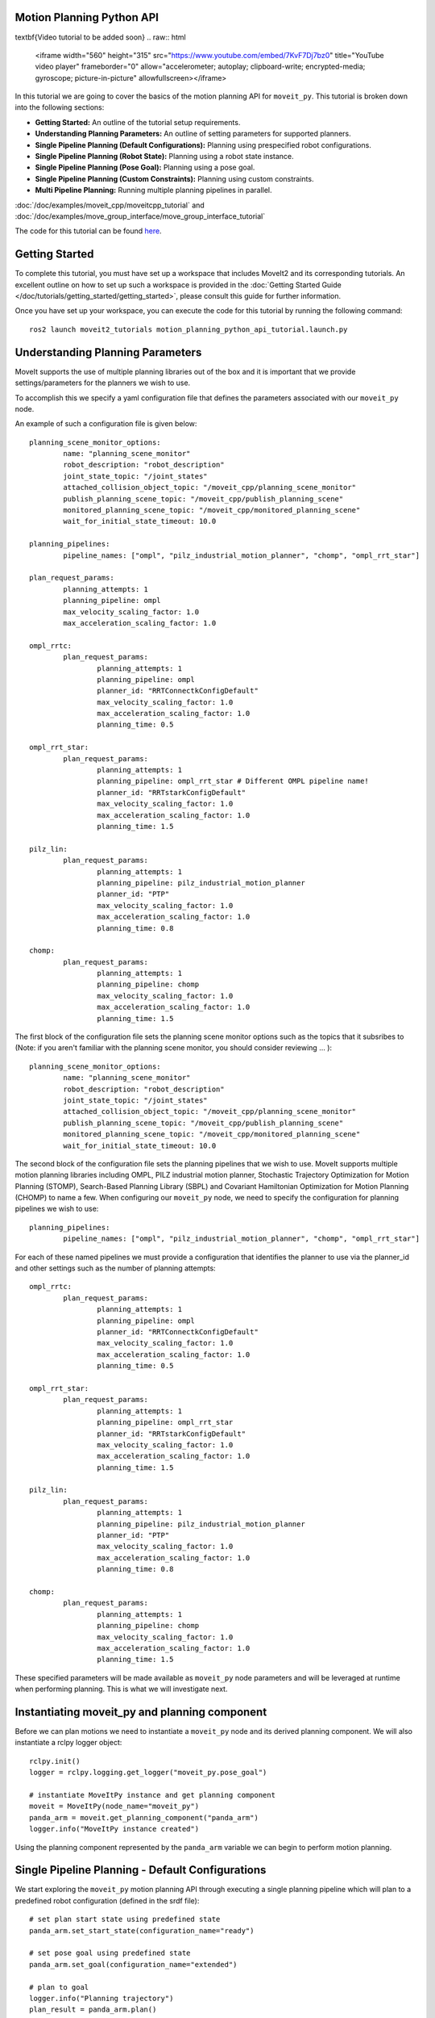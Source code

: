 Motion Planning Python API
==================================

\textbf{Video tutorial to be added soon}
.. raw:: html

        <iframe width="560" height="315" src="https://www.youtube.com/embed/7KvF7Dj7bz0" title="YouTube video player" frameborder="0" allow="accelerometer; autoplay; clipboard-write; encrypted-media; gyroscope; picture-in-picture" allowfullscreen></iframe>

In this tutorial we are going to cover the basics of the motion planning API for ``moveit_py``. This tutorial is broken down into the following sections:

* **Getting Started:** An outline of the tutorial setup requirements.
* **Understanding Planning Parameters:** An outline of setting parameters for supported planners.
* **Single Pipeline Planning (Default Configurations):** Planning using prespecified robot configurations.
* **Single Pipeline Planning (Robot State):** Planning using a robot state instance.
* **Single Pipeline Planning (Pose Goal):** Planning using a pose goal.
* **Single Pipeline Planning (Custom Constraints):** Planning using custom constraints.
* **Multi Pipeline Planning:** Running multiple planning pipelines in parallel.

:doc:`/doc/examples/moveit_cpp/moveitcpp_tutorial` and
:doc:`/doc/examples/move_group_interface/move_group_interface_tutorial`

The code for this tutorial can be found `here <https://github.com/peterdavidfagan/moveit2_tutorials/tree/moveit_py_motion_planning_python_api_tutorial/doc/examples/motion_planning_python_api>`_.


Getting Started
==================================
To complete this tutorial, you must have set up a workspace that includes MoveIt2 and its corresponding tutorials. An excellent outline on how to set up such a workspace is provided in the :doc:`Getting Started Guide </doc/tutorials/getting_started/getting_started>`, please consult this guide for further information.

Once you have set up your workspace, you can execute the code for this tutorial by running the following command: ::

        ros2 launch moveit2_tutorials motion_planning_python_api_tutorial.launch.py

Understanding Planning Parameters
==================================
MoveIt supports the use of multiple planning libraries out of the box and it is important that we provide settings/parameters for the planners we wish to use.

To accomplish this we specify a yaml configuration file that defines the parameters associated with our ``moveit_py`` node.

An example of such a configuration file is given below: ::

        planning_scene_monitor_options:
                name: "planning_scene_monitor"
                robot_description: "robot_description"
                joint_state_topic: "/joint_states"
                attached_collision_object_topic: "/moveit_cpp/planning_scene_monitor"
                publish_planning_scene_topic: "/moveit_cpp/publish_planning_scene"
                monitored_planning_scene_topic: "/moveit_cpp/monitored_planning_scene"
                wait_for_initial_state_timeout: 10.0

        planning_pipelines:
                pipeline_names: ["ompl", "pilz_industrial_motion_planner", "chomp", "ompl_rrt_star"]

        plan_request_params:
                planning_attempts: 1
                planning_pipeline: ompl
                max_velocity_scaling_factor: 1.0
                max_acceleration_scaling_factor: 1.0

        ompl_rrtc:
                plan_request_params:
                        planning_attempts: 1
                        planning_pipeline: ompl
                        planner_id: "RRTConnectkConfigDefault"
                        max_velocity_scaling_factor: 1.0
                        max_acceleration_scaling_factor: 1.0
                        planning_time: 0.5

        ompl_rrt_star:
                plan_request_params:
                        planning_attempts: 1
                        planning_pipeline: ompl_rrt_star # Different OMPL pipeline name!
                        planner_id: "RRTstarkConfigDefault"
                        max_velocity_scaling_factor: 1.0
                        max_acceleration_scaling_factor: 1.0
                        planning_time: 1.5

        pilz_lin:
                plan_request_params:
                        planning_attempts: 1
                        planning_pipeline: pilz_industrial_motion_planner
                        planner_id: "PTP"
                        max_velocity_scaling_factor: 1.0
                        max_acceleration_scaling_factor: 1.0
                        planning_time: 0.8

        chomp:
                plan_request_params:
                        planning_attempts: 1
                        planning_pipeline: chomp
                        max_velocity_scaling_factor: 1.0
                        max_acceleration_scaling_factor: 1.0
                        planning_time: 1.5


The first block of the configuration file sets the planning scene monitor options such as the topics that it subsribes to (Note: if you aren't familiar with the planning scene monitor, you should consider reviewing ... ): ::

        planning_scene_monitor_options:
                name: "planning_scene_monitor"
                robot_description: "robot_description"
                joint_state_topic: "/joint_states"
                attached_collision_object_topic: "/moveit_cpp/planning_scene_monitor"
                publish_planning_scene_topic: "/moveit_cpp/publish_planning_scene"
                monitored_planning_scene_topic: "/moveit_cpp/monitored_planning_scene"
                wait_for_initial_state_timeout: 10.0

The second block of the configuration file sets the planning pipelines that we wish to use. MoveIt supports multiple motion planning libraries including OMPL, PILZ industrial motion planner, Stochastic Trajectory Optimization for Motion Planning (STOMP), Search-Based Planning Library (SBPL) and Covariant Hamiltonian Optimization for Motion Planning (CHOMP) to name a few. When configuring our ``moveit_py`` node, we need to specify the configuration for planning pipelines we wish to use: ::

        planning_pipelines:
                pipeline_names: ["ompl", "pilz_industrial_motion_planner", "chomp", "ompl_rrt_star"]

For each of these named pipelines we must provide a configuration that identifies the planner to use via the planner_id and other settings such as the number of planning attempts: ::

        ompl_rrtc:
                plan_request_params:
                        planning_attempts: 1
                        planning_pipeline: ompl
                        planner_id: "RRTConnectkConfigDefault"
                        max_velocity_scaling_factor: 1.0
                        max_acceleration_scaling_factor: 1.0
                        planning_time: 0.5

        ompl_rrt_star:
                plan_request_params:
                        planning_attempts: 1
                        planning_pipeline: ompl_rrt_star
                        planner_id: "RRTstarkConfigDefault"
                        max_velocity_scaling_factor: 1.0
                        max_acceleration_scaling_factor: 1.0
                        planning_time: 1.5

        pilz_lin:
                plan_request_params:
                        planning_attempts: 1
                        planning_pipeline: pilz_industrial_motion_planner
                        planner_id: "PTP"
                        max_velocity_scaling_factor: 1.0
                        max_acceleration_scaling_factor: 1.0
                        planning_time: 0.8

        chomp:
                plan_request_params:
                        planning_attempts: 1
                        planning_pipeline: chomp
                        max_velocity_scaling_factor: 1.0
                        max_acceleration_scaling_factor: 1.0
                        planning_time: 1.5

These specified parameters will be made available as ``moveit_py`` node parameters and will be leveraged at runtime when performing planning. This is what we will investigate next.

Instantiating moveit_py and planning component
==================================================
Before we can plan motions we need to instantiate a ``moveit_py`` node and its derived planning component. We will also instantiate a rclpy logger object: ::

        rclpy.init()
        logger = rclpy.logging.get_logger("moveit_py.pose_goal")

        # instantiate MoveItPy instance and get planning component
        moveit = MoveItPy(node_name="moveit_py")
        panda_arm = moveit.get_planning_component("panda_arm")
        logger.info("MoveItPy instance created")

Using the planning component represented by the ``panda_arm`` variable we can begin to perform motion planning.

Single Pipeline Planning - Default Configurations
==================================================
We start exploring the ``moveit_py`` motion planning API through executing a single planning pipeline which will plan to a predefined robot configuration (defined in the srdf file): ::

        # set plan start state using predefined state
        panda_arm.set_start_state(configuration_name="ready")

        # set pose goal using predefined state
        panda_arm.set_goal(configuration_name="extended")

        # plan to goal
        logger.info("Planning trajectory")
        plan_result = panda_arm.plan()

        # execute the plan
        if plan_result:
                logger.info("Executing plan")
                panda_arm.execute()


Single Pipeline Planning - Robot State
==================================================
Next we will plan to a robot state, such a method is quite flexible as we can alter the robot state configuration as we wish (e.g. through setting joint values), here we will just set the robot state to a random configuration for simplicity. We will use the `set_start_state_to_current_state` method to set the start state of the robot to its current state and the `set_goal` method to set the goal state of the robot. We will then plan to the goal state and execute the plan: ::

        # instantiate a RobotState instance using the current robot model
        robot_model = moveit.get_robot_model()
        robot_state = RobotState(robot_model)

        # randomize the robot state
        robot_state.set_to_random_positions()

        # set plan start state to current state
        panda_arm.set_start_state_to_current_state()

        # set goal state to the initialized robot state
        logger.info("Set goal state to the initialized robot state")
        panda_arm.set_goal(robot_state=robot_state)

        # plan to goal
        logger.info("Planning trajectory")
        plan_result = panda_arm.plan()

        # execute the plan
        if plan_result:
                logger.info("Executing plan")
                panda_arm.execute()


Single Pipeline Planning - Pose Goal
==================================================
Another common way to specify a goal state is via a pose goal ROS message. Here we demonstrate how to set a pose goal for the end effector of the robot: ::

        # set plan start state to current state
        panda_arm.set_start_state_to_current_state()

        # set pose goal with PoseStamped message
        pose_goal = PoseStamped()
        pose_goal.header.frame_id = "panda_link0"
        pose_goal.pose.orientation.w = 1.0
        pose_goal.pose.position.x = 0.28
        pose_goal.pose.position.y = -0.2
        pose_goal.pose.position.z = 0.5
        pose_goal = {"link_name": "panda_link8", "pose": pose_goal}
        panda_arm.set_goal(pose_goal=pose_goal)

        # plan to goal
        logger.info("Planning trajectory")
        plan_result = panda_arm.plan()

        # execute the plan
        if plan_result:
                logger.info("Executing plan")
                panda_arm.execute()

Single Pipeline Planning - Custom Constraints
==================================================
You can also control the output of motion planning via custom constraints. Here we demonstrate planning to a configuration that satisfies a set of joint constraints: ::

        # set plan start state to current state
        panda_arm.set_start_state_to_current_state()

        # set plan start state to current state
        panda_arm.set_start_state_to_current_state()

        # set constraints message
        joint_values = {
                "panda_joint1": -1.0,
                "panda_joint2": 0.7,
                "panda_joint3": 0.7,
                "panda_joint4": -1.5,
                "panda_joint5": -0.7,
                "panda_joint6": 2.0,
                "panda_joint7": 0.0,
        }
        robot_state.joint_positions = joint_values
        joint_constraint = construct_joint_constraint(
                robot_state=robot_state,
                joint_model_group=moveit.get_robot_model().get_joint_model_group("panda_arm"),
        )
        panda_arm.set_goal(motion_plan_constraints=[joint_constraint])

        # plan to goal
        logger.info("Planning trajectory")
        plan_result = panda_arm.plan()

        # execute the plan
        if plan_result:
                logger.info("Executing plan")
                panda_arm.execute()

Multi Pipeline Planning
===========================
A recent addition to ``moveit_cpp`` and ``moveit_py`` is the ability to execute multiple planning pipelines in parallel and select the resulting motion plan amongst all generated motion plans that best satisfies your task requirements.
In previous sections, we defined a set of planning pipelines.
Here we will see how to plan in parallel with several of these pipelines : ::

        # set plan start state to current state
        panda_arm.set_start_state_to_current_state()

        # set pose goal with PoseStamped message
        panda_arm.set_goal(configuration_name="ready")

        # initialise multi-pipeline plan request parameters
        multi_pipeline_plan_request_params = MultiPipelinePlanRequestParameters(
                moveit, ["ompl_rrtc", "pilz_lin", "chomp", "ompl_rrt_star"]
        )

        # plan to goal
        logger.info("Planning trajectory")
        plan_result = panda_arm.plan(
                multi_plan_parameters=multi_pipeline_plan_request_params
        )

        # execute the plan
        if plan_result:
                logger.info("Executing plan")
                panda_arm.execute()
